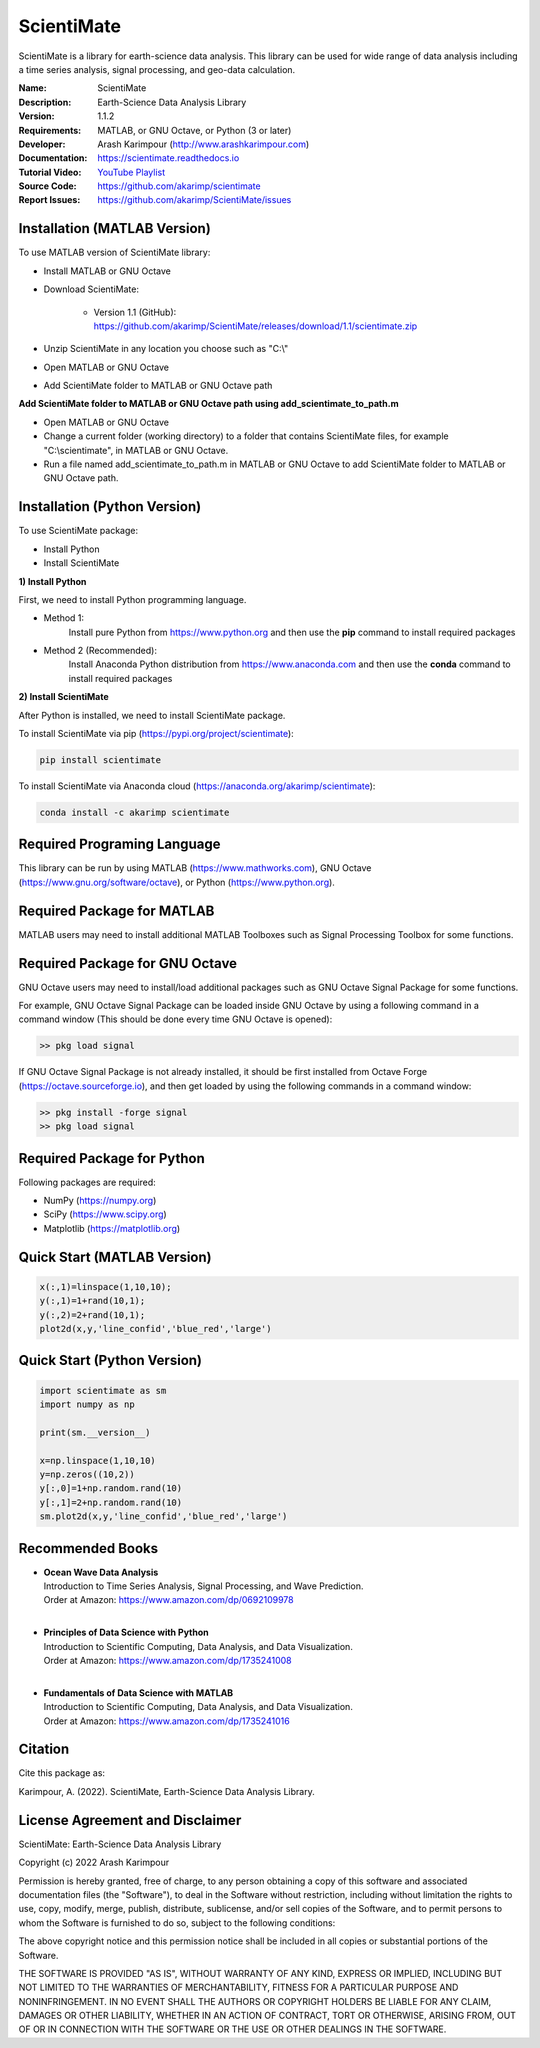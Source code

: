 .. YA LATIF

ScientiMate
===========

ScientiMate is a library for earth-science data analysis. This library can be used for wide range of data analysis including a time series analysis, signal processing, and geo-data calculation.

:Name: ScientiMate
:Description: Earth-Science Data Analysis Library
:Version: 1.1.2
:Requirements: MATLAB, or GNU Octave, or Python (3 or later)
:Developer: Arash Karimpour (http://www.arashkarimpour.com)
:Documentation: https://scientimate.readthedocs.io
:Tutorial Video: `YouTube Playlist <https://www.youtube.com/playlist?list=PLcrFHi9M_GZRTCshcgujlK7y5ZPim6afM>`_
:Source Code: https://github.com/akarimp/scientimate
:Report Issues: https://github.com/akarimp/ScientiMate/issues


Installation (MATLAB Version)
-----------------------------

To use MATLAB version of ScientiMate library:

* Install MATLAB or GNU Octave
* Download ScientiMate:

    * Version 1.1 (GitHub): https://github.com/akarimp/ScientiMate/releases/download/1.1/scientimate.zip

* Unzip ScientiMate in any location you choose such as "C:\\"
* Open MATLAB or GNU Octave
* Add ScientiMate folder to MATLAB or GNU Octave path

**Add ScientiMate folder to MATLAB or GNU Octave path using add_scientimate_to_path.m**

* Open MATLAB or GNU Octave
* Change a current folder (working directory) to a folder that contains ScientiMate files, for example "C:\\scientimate", in MATLAB or GNU Octave.
* Run a file named add_scientimate_to_path.m in MATLAB or GNU Octave to add ScientiMate folder to MATLAB or GNU Octave path.


Installation (Python Version)
-----------------------------

To use ScientiMate package:

* Install Python
* Install ScientiMate

**1) Install Python**

First, we need to install Python programming language.

* Method 1:
    Install pure Python from https://www.python.org and then use the **pip** command to install required packages
* Method 2 (Recommended):
    Install Anaconda Python distribution from https://www.anaconda.com and then use the **conda** command to install required packages

**2) Install ScientiMate**

After Python is installed, we need to install ScientiMate package.

To install ScientiMate via pip (https://pypi.org/project/scientimate):

.. code:: python

    pip install scientimate

To install ScientiMate via Anaconda cloud (https://anaconda.org/akarimp/scientimate):

.. code:: python

     conda install -c akarimp scientimate


Required Programing Language
----------------------------

This library can be run by using MATLAB (https://www.mathworks.com), GNU Octave (https://www.gnu.org/software/octave), or Python (https://www.python.org). 


Required Package for MATLAB
---------------------------

MATLAB users may need to install additional MATLAB Toolboxes such as Signal Processing Toolbox for some functions.


Required Package for GNU Octave
-------------------------------

GNU Octave users may need to install/load additional packages such as GNU Octave Signal Package for some functions.

For example, GNU Octave Signal Package can be loaded inside GNU Octave by using a following command in a command window (This should be done every time GNU Octave is opened):


.. code:: octave
    
    >> pkg load signal


If GNU Octave Signal Package is not already installed, it should be first installed from Octave Forge (https://octave.sourceforge.io), and then get loaded by using the following commands in a command window:

.. code:: octave

    >> pkg install -forge signal
    >> pkg load signal


Required Package for Python
---------------------------

Following packages are required:

* NumPy (https://numpy.org)
* SciPy (https://www.scipy.org)
* Matplotlib (https://matplotlib.org)


Quick Start (MATLAB Version)
----------------------------

.. code:: matlab

    x(:,1)=linspace(1,10,10);
    y(:,1)=1+rand(10,1);
    y(:,2)=2+rand(10,1);
    plot2d(x,y,'line_confid','blue_red','large')


Quick Start (Python Version)
----------------------------

.. code:: python

    import scientimate as sm
    import numpy as np

    print(sm.__version__)

    x=np.linspace(1,10,10)
    y=np.zeros((10,2))
    y[:,0]=1+np.random.rand(10)
    y[:,1]=2+np.random.rand(10)
    sm.plot2d(x,y,'line_confid','blue_red','large')


Recommended Books
-----------------

* | **Ocean Wave Data Analysis**
  | Introduction to Time Series Analysis, Signal Processing, and Wave Prediction.
  | Order at Amazon: https://www.amazon.com/dp/0692109978
  |
* | **Principles of Data Science with Python**
  | Introduction to Scientific Computing, Data Analysis, and Data Visualization.
  | Order at Amazon: https://www.amazon.com/dp/1735241008
  |
* | **Fundamentals of Data Science with MATLAB**
  | Introduction to Scientific Computing, Data Analysis, and Data Visualization.
  | Order at Amazon: https://www.amazon.com/dp/1735241016

Citation
--------

Cite this package as:

Karimpour, A. (2022). ScientiMate, Earth-Science Data Analysis Library.


License Agreement and Disclaimer
--------------------------------

ScientiMate: Earth-Science Data Analysis Library

Copyright (c) 2022 Arash Karimpour

Permission is hereby granted, free of charge, to any person obtaining a copy
of this software and associated documentation files (the "Software"), to deal
in the Software without restriction, including without limitation the rights
to use, copy, modify, merge, publish, distribute, sublicense, and/or sell
copies of the Software, and to permit persons to whom the Software is
furnished to do so, subject to the following conditions:

The above copyright notice and this permission notice shall be included in all
copies or substantial portions of the Software.

THE SOFTWARE IS PROVIDED "AS IS", WITHOUT WARRANTY OF ANY KIND, EXPRESS OR
IMPLIED, INCLUDING BUT NOT LIMITED TO THE WARRANTIES OF MERCHANTABILITY,
FITNESS FOR A PARTICULAR PURPOSE AND NONINFRINGEMENT. IN NO EVENT SHALL THE
AUTHORS OR COPYRIGHT HOLDERS BE LIABLE FOR ANY CLAIM, DAMAGES OR OTHER
LIABILITY, WHETHER IN AN ACTION OF CONTRACT, TORT OR OTHERWISE, ARISING FROM,
OUT OF OR IN CONNECTION WITH THE SOFTWARE OR THE USE OR OTHER DEALINGS IN THE
SOFTWARE.
